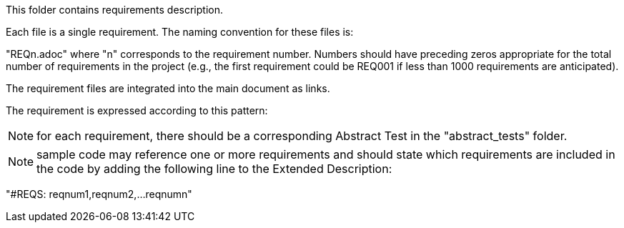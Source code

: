 This folder contains requirements description.

Each file is a single requirement. The naming convention for these files is:

"REQn.adoc" where "n" corresponds to the requirement number. Numbers should have preceding zeros appropriate for the total number of requirements in the project (e.g., the first requirement could be REQ001 if less than 1000 requirements are anticipated).

The requirement files are integrated into the main document as links.

The requirement is expressed according to this pattern:

NOTE: for each requirement, there should be a corresponding Abstract Test in the "abstract_tests" folder.

NOTE: sample code may reference one or more requirements and should state which requirements are included in the code by adding the following line to the Extended Description:

"#REQS: reqnum1,reqnum2,...reqnumn"
